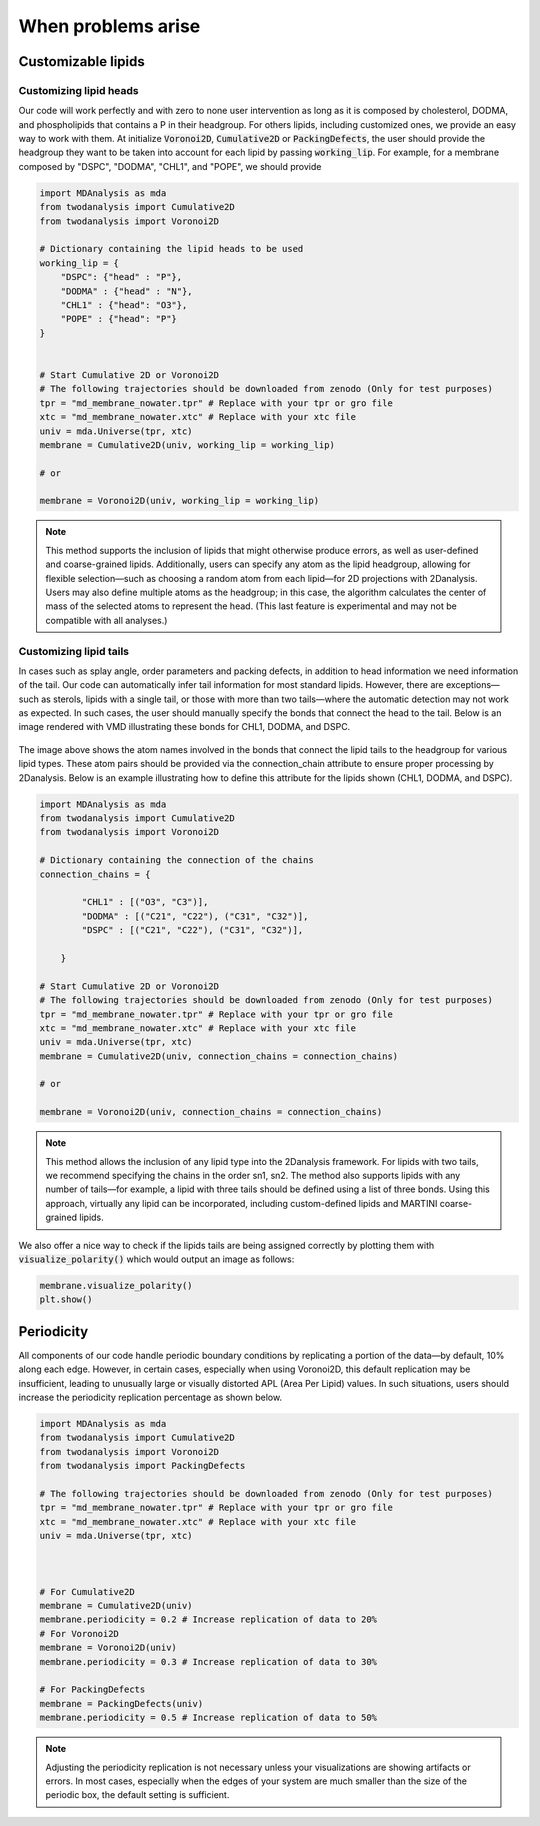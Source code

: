 When problems arise
====================


Customizable lipids
+++++++++++++++++++


Customizing lipid heads
#######################

Our code will work perfectly and with zero to none user intervention as long as it is composed by cholesterol,
DODMA, and phospholipids that contains a P in their headgroup. For others lipids, including customized ones, we provide
an easy way to work with them. At initialize :code:`Voronoi2D`, :code:`Cumulative2D` or :code:`PackingDefects`,
the user should provide the headgroup they want to be taken into account for each lipid by passing :code:`working_lip`.
For example, for a membrane composed by "DSPC", "DODMA", "CHL1", and "POPE", we should provide






.. code-block:: python

    import MDAnalysis as mda
    from twodanalysis import Cumulative2D
    from twodanalysis import Voronoi2D

    # Dictionary containing the lipid heads to be used
    working_lip = {
        "DSPC": {"head" : "P"},
        "DODMA" : {"head" : "N"},
        "CHL1" : {"head": "O3"},
        "POPE" : {"head": "P"}
    }


    # Start Cumulative 2D or Voronoi2D
    # The following trajectories should be downloaded from zenodo (Only for test purposes)
    tpr = "md_membrane_nowater.tpr" # Replace with your tpr or gro file
    xtc = "md_membrane_nowater.xtc" # Replace with your xtc file
    univ = mda.Universe(tpr, xtc)
    membrane = Cumulative2D(univ, working_lip = working_lip)

    # or

    membrane = Voronoi2D(univ, working_lip = working_lip)


.. note::
    This method supports the inclusion of lipids that might otherwise produce errors, as well as user-defined and coarse-grained lipids. 
    Additionally, users can specify any atom as the lipid headgroup, allowing for flexible selection—such as choosing a random atom from 
    each lipid—for 2D projections with 2Danalysis. Users may also define multiple atoms as the headgroup; in this case, the algorithm 
    calculates the center of mass of the selected atoms to represent the head. (This last feature is experimental and may not be compatible 
    with all analyses.)


Customizing lipid tails
#######################

In cases such as splay angle, order parameters and packing defects, in addition to head information we need information of the tail.
Our code can automatically infer tail information for most standard lipids. However, there are exceptions—such as sterols, lipids with 
a single tail, or those with more than two tails—where the automatic detection may not work as expected. In such cases, the user should 
manually specify the bonds that connect the head to the tail. Below is an image rendered with VMD illustrating these bonds for CHL1, DODMA, and DSPC.

 .. image:: connection.png

The image above shows the atom names involved in the bonds that connect the lipid tails to the headgroup for various lipid types. These atom 
pairs should be provided via the connection_chain attribute to ensure proper processing by 2Danalysis. Below is an example illustrating how 
to define this attribute for the lipids shown (CHL1, DODMA, and DSPC).


.. code-block:: python

    import MDAnalysis as mda
    from twodanalysis import Cumulative2D
    from twodanalysis import Voronoi2D

    # Dictionary containing the connection of the chains
    connection_chains = {

            "CHL1" : [("O3", "C3")],
            "DODMA" : [("C21", "C22"), ("C31", "C32")],
            "DSPC" : [("C21", "C22"), ("C31", "C32")],

        }

    # Start Cumulative 2D or Voronoi2D
    # The following trajectories should be downloaded from zenodo (Only for test purposes)
    tpr = "md_membrane_nowater.tpr" # Replace with your tpr or gro file
    xtc = "md_membrane_nowater.xtc" # Replace with your xtc file
    univ = mda.Universe(tpr, xtc)
    membrane = Cumulative2D(univ, connection_chains = connection_chains)

    # or

    membrane = Voronoi2D(univ, connection_chains = connection_chains)


.. note::
    This method allows the inclusion of any lipid type into the 2Danalysis framework. For lipids with two tails, 
    we recommend specifying the chains in the order sn1, sn2. The method also supports lipids with any number 
    of tails—for example, a lipid with three tails should be defined using a list of three bonds. Using this 
    approach, virtually any lipid can be incorporated, including custom-defined lipids and MARTINI coarse-grained lipids.

We also offer a nice way to check if the lipids tails are being assigned correctly by plotting them with :code:`visualize_polarity()` which would
output an image as follows:


.. code-block:: python

    membrane.visualize_polarity()
    plt.show()

.. image:: polarity.png

Periodicity
+++++++++++++++++++


All components of our code handle periodic boundary conditions by replicating a portion of the data—by default, 10% along each edge. 
However, in certain cases, especially when using Voronoi2D, this default replication may be insufficient, leading to unusually large 
or visually distorted APL (Area Per Lipid) values. In such situations, users should increase the periodicity replication percentage as shown below.

.. code-block:: python

    import MDAnalysis as mda
    from twodanalysis import Cumulative2D
    from twodanalysis import Voronoi2D
    from twodanalysis import PackingDefects

    # The following trajectories should be downloaded from zenodo (Only for test purposes)
    tpr = "md_membrane_nowater.tpr" # Replace with your tpr or gro file
    xtc = "md_membrane_nowater.xtc" # Replace with your xtc file
    univ = mda.Universe(tpr, xtc)



    # For Cumulative2D
    membrane = Cumulative2D(univ)
    membrane.periodicity = 0.2 # Increase replication of data to 20%
    # For Voronoi2D
    membrane = Voronoi2D(univ)
    membrane.periodicity = 0.3 # Increase replication of data to 30%

    # For PackingDefects
    membrane = PackingDefects(univ)
    membrane.periodicity = 0.5 # Increase replication of data to 50%

.. note::
    Adjusting the periodicity replication is not necessary unless your visualizations are showing artifacts or errors. In most 
    cases, especially when the edges of your system are much smaller than the size of the periodic box, the default setting is sufficient.
